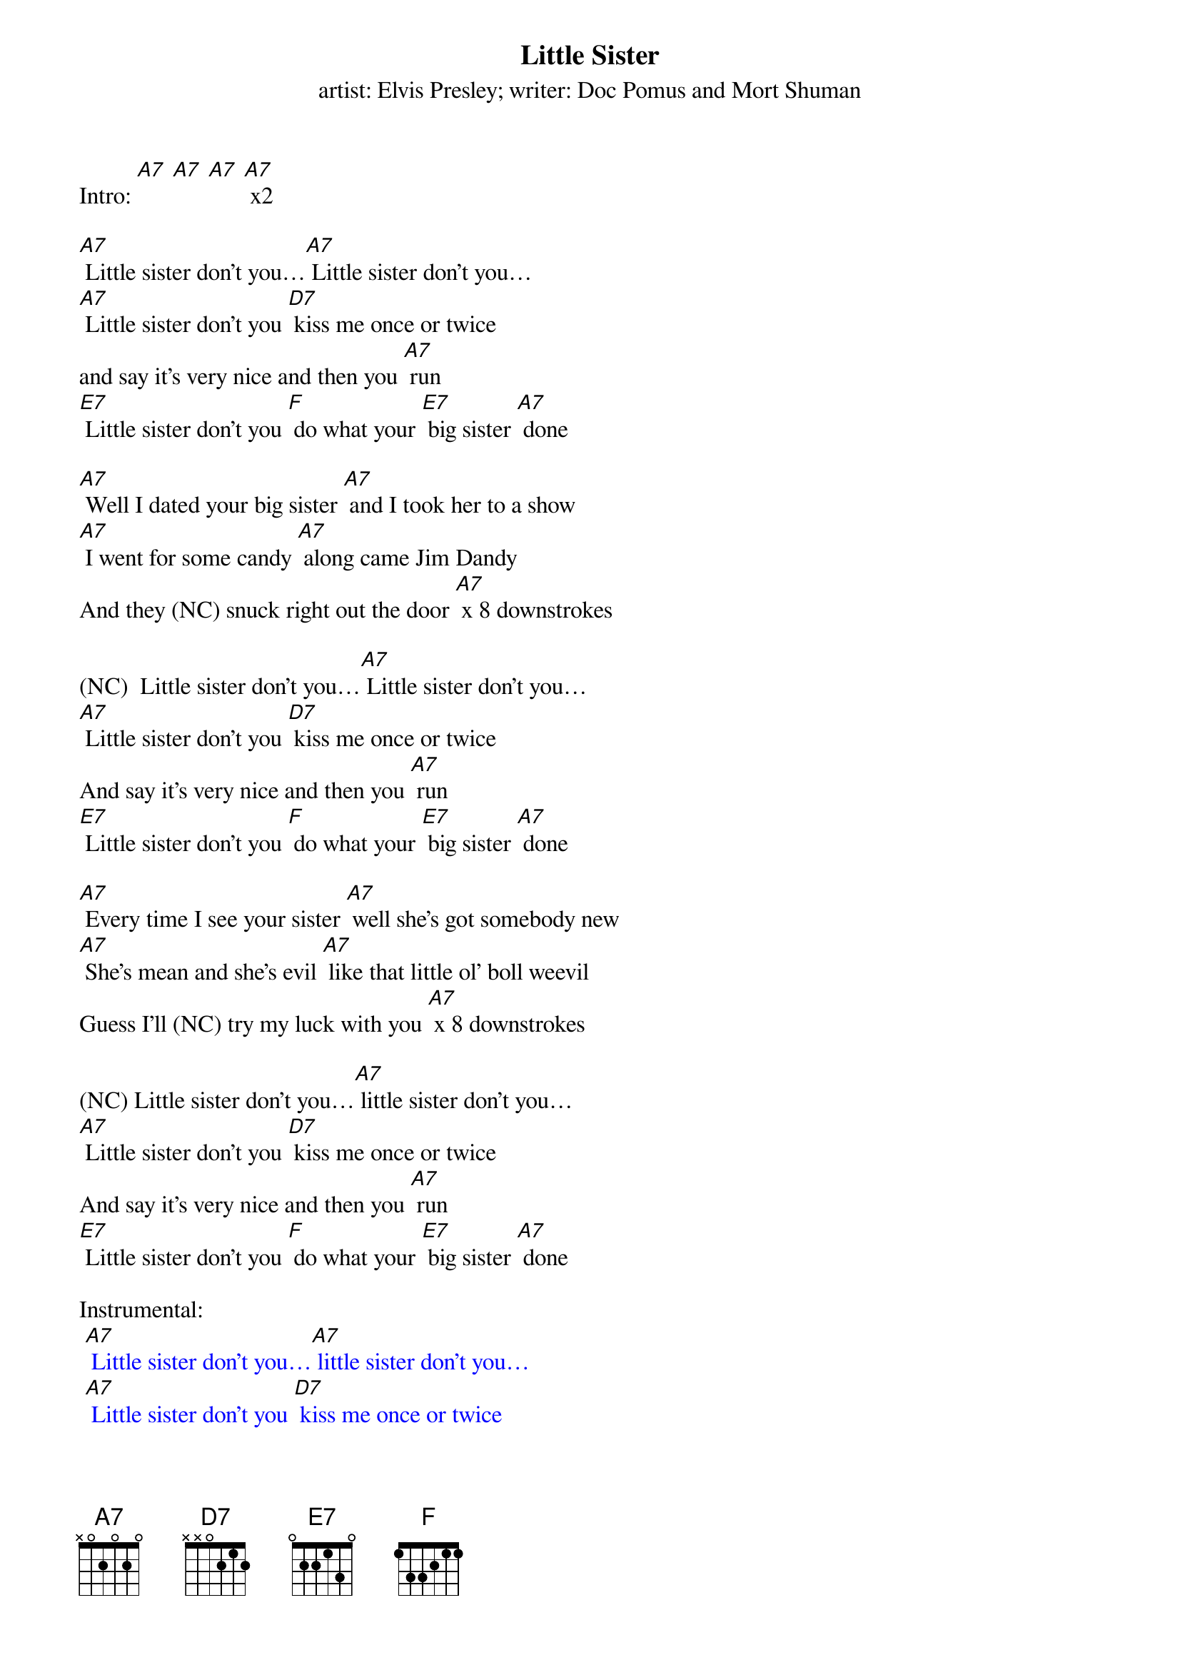 {t Little Sister}
{st: artist: Elvis Presley; writer: Doc Pomus and Mort Shuman}

Intro: [A7] [A7] [A7] [A7] x2

[A7] Little sister don't you…[A7] Little sister don't you…
[A7] Little sister don't you [D7] kiss me once or twice
and say it's very nice and then you [A7] run
[E7] Little sister don't you [F] do what your [E7] big sister [A7] done

[A7] Well I dated your big sister [A7] and I took her to a show
[A7] I went for some candy [A7] along came Jim Dandy
And they (NC) snuck right out the door [A7] x 8 downstrokes

(NC)  Little sister don't you…[A7] Little sister don't you…
[A7] Little sister don't you [D7] kiss me once or twice
And say it's very nice and then you [A7] run
[E7] Little sister don't you [F] do what your [E7] big sister [A7] done

[A7] Every time I see your sister [A7] well she's got somebody new
[A7] She's mean and she's evil [A7] like that little ol' boll weevil
Guess I'll (NC) try my luck with you [A7] x 8 downstrokes

(NC) Little sister don't you…[A7] little sister don't you…
[A7] Little sister don't you [D7] kiss me once or twice
And say it's very nice and then you [A7] run
[E7] Little sister don't you [F] do what your [E7] big sister [A7] done

Instrumental:
{textcolour: blue}
 [A7] Little sister don't you…[A7] little sister don't you…
 [A7] Little sister don't you [D7] kiss me once or twice
 And say it's very nice and then you [A7] run
 [E7] Little sister don't you [F] do what your [E7] big sister [A7] done
{textcolour}

[A7] Well I used to pull your pigtails [A7] and pinch your turned up nose
[A7] But you've been growin' [A7] and baby it's been showin'
From your (NC) head down to your toes [A7] x 8 downstrokes

(NC) Little sister don't you…[A7] little sister don't you…
[A7] Little sister don't you [D7] kiss me once or twice
And say it's very nice and then you [A7] run
[E7] Little sister don't you [F] do what your [E7] big sister [A7] done
[E7] Little sister don't you [F] do what your [E7] big sister [A7] done
[E7] Little sister don't you [F] do what your [E7] big sister [A7] done

Outro:
{textcolour: blue}
 [E7] Little sister don't you [F] do what your [E7] big sister [A7] done
{textcolour}
